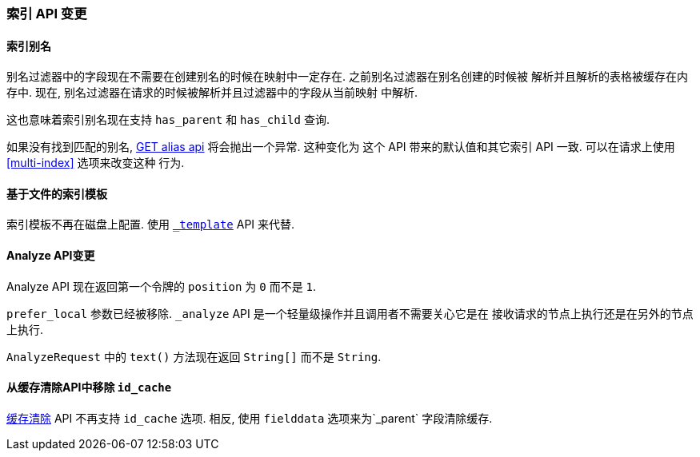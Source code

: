 [[breaking_20_index_api_changes]]
=== 索引 API 变更

==== 索引别名


别名过滤器中的字段现在不需要在创建别名的时候在映射中一定存在. 之前别名过滤器在别名创建的时候被
解析并且解析的表格被缓存在内存中. 现在, 别名过滤器在请求的时候被解析并且过滤器中的字段从当前映射
中解析.

这也意味着索引别名现在支持 `has_parent` 和 `has_child` 查询.

如果没有找到匹配的别名, <<alias-retrieving, GET alias api>> 将会抛出一个异常. 这种变化为
这个 API 带来的默认值和其它索引 API 一致. 可以在请求上使用 <<multi-index>> 选项来改变这种
行为.

==== 基于文件的索引模板

索引模板不再在磁盘上配置. 使用 <<indices-templates,`_template`>> API 来代替.

==== Analyze API变更


Analyze API 现在返回第一个令牌的 `position` 为 `0` 而不是 `1`.

`prefer_local` 参数已经被移除. `_analyze` API 是一个轻量级操作并且调用者不需要关心它是在
接收请求的节点上执行还是在另外的节点上执行.

`AnalyzeRequest` 中的 `text()` 方法现在返回 `String[]` 而不是 `String`.

==== 从缓存清除API中移除 `id_cache`

<<indices-clearcache,缓存清除>> API 不再支持 `id_cache` 选项. 相反, 使用 `fielddata`
选项来为`_parent` 字段清除缓存.
